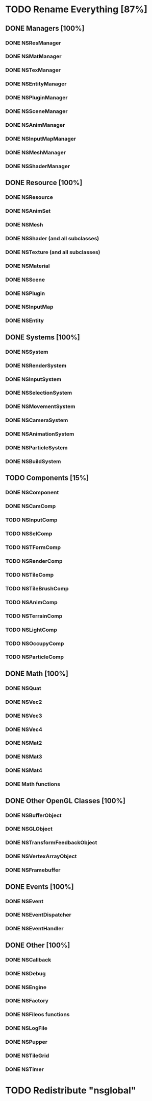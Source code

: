 * TODO Rename Everything [87%]
** DONE Managers [100%]
*** DONE NSResManager
*** DONE NSMatManager
*** DONE NSTexManager
*** DONE NSEntityManager
*** DONE NSPluginManager
*** DONE NSSceneManager
*** DONE NSAnimManager
*** DONE NSInputMapManager
*** DONE NSMeshManager
*** DONE NSShaderManager
** DONE Resource [100%]
*** DONE NSResource
*** DONE NSAnimSet
*** DONE NSMesh
*** DONE NSShader (and all subclasses)
*** DONE NSTexture (and all subclasses)
*** DONE NSMaterial
*** DONE NSScene
*** DONE NSPlugin
*** DONE NSInputMap
*** DONE NSEntity
** DONE Systems [100%]
*** DONE NSSystem
*** DONE NSRenderSystem
*** DONE NSInputSystem
*** DONE NSSelectionSystem
*** DONE NSMovementSystem
*** DONE NSCameraSystem
*** DONE NSAnimationSystem
*** DONE NSParticleSystem
*** DONE NSBuildSystem
** TODO Components [15%]
*** DONE NSComponent
*** DONE NSCamComp
*** TODO NSInputComp
*** TODO NSSelComp
*** TODO NSTFormComp
*** TODO NSRenderComp
*** TODO NSTileComp
*** TODO NSTileBrushComp
*** TODO NSAnimComp
*** TODO NSTerrainComp
*** TODO NSLightComp
*** TODO NSOccupyComp
*** TODO NSParticleComp
** DONE Math [100%]
*** DONE NSQuat
*** DONE NSVec2
*** DONE NSVec3
*** DONE NSVec4
*** DONE NSMat2
*** DONE NSMat3
*** DONE NSMat4
*** DONE Math functions
** DONE Other OpenGL Classes [100%]
*** DONE NSBufferObject
*** DONE NSGLObject
*** DONE NSTransformFeedbackObject
*** DONE NSVertexArrayObject
*** DONE NSFramebuffer
** DONE Events [100%]
*** DONE NSEvent
*** DONE NSEventDispatcher
*** DONE NSEventHandler
** DONE Other [100%]
*** DONE NSCallback
*** DONE NSDebug
*** DONE NSEngine
*** DONE NSFactory
*** DONE NSFileos functions
*** DONE NSLogFile
*** DONE NSPupper
*** DONE NSTileGrid
*** DONE NSTimer
* TODO Redistribute "nsglobal"
